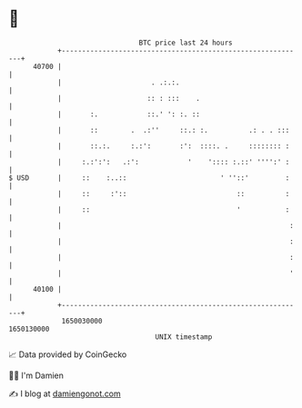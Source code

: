 * 👋

#+begin_example
                                   BTC price last 24 hours                    
               +------------------------------------------------------------+ 
         40700 |                                                            | 
               |                      . .:.:.                               | 
               |                     :: : :::    .                          | 
               |       :.            ::.' ': :. ::                          | 
               |       ::        .  .:''     ::.: :.          .: . . :::    | 
               |       ::.:.     :.:':       :':  ::::. .     :::::::: :    | 
               |     :.:':':   .:':            '    ':::: :.::' '''':' :    | 
   $ USD       |     ::    :..::                       ' ''::'         :    | 
               |     ::     :'::                           ::          :    | 
               |     ::                                    '           :    | 
               |                                                        :   | 
               |                                                        :   | 
               |                                                        :   | 
               |                                                        '   | 
         40100 |                                                            | 
               +------------------------------------------------------------+ 
                1650030000                                        1650130000  
                                       UNIX timestamp                         
#+end_example
📈 Data provided by CoinGecko

🧑‍💻 I'm Damien

✍️ I blog at [[https://www.damiengonot.com][damiengonot.com]]
